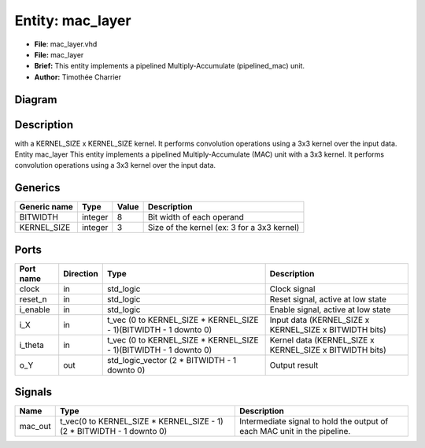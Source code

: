 
Entity: mac_layer
=======================


* **File**\ : mac_layer.vhd
* **File:**        mac_layer
* **Brief:**       This entity implements a pipelined Multiply-Accumulate (pipelined_mac) unit.
* **Author:**      Timothée Charrier

Diagram
-------


.. image:: mac_layer.svg
   :target: mac_layer.svg
   :alt: Diagram


Description
-----------

with a KERNEL_SIZE x KERNEL_SIZE kernel.
It performs convolution operations using a 3x3 kernel over the input data.
Entity mac_layer
This entity implements a pipelined Multiply-Accumulate (MAC) unit with a 3x3 kernel.
It performs convolution operations using a 3x3 kernel over the input data.

Generics
--------

.. list-table::
   :header-rows: 1

   * - Generic name
     - Type
     - Value
     - Description
   * - BITWIDTH
     - integer
     - 8
     - Bit width of each operand
   * - KERNEL_SIZE
     - integer
     - 3
     - Size of the kernel (ex: 3 for a 3x3 kernel)


Ports
-----

.. list-table::
   :header-rows: 1

   * - Port name
     - Direction
     - Type
     - Description
   * - clock
     - in
     - std_logic
     - Clock signal
   * - reset_n
     - in
     - std_logic
     - Reset signal, active at low state
   * - i_enable
     - in
     - std_logic
     - Enable signal, active at low state
   * - i_X
     - in
     - t_vec (0 to KERNEL_SIZE * KERNEL_SIZE - 1)(BITWIDTH - 1 downto 0)
     - Input data  (KERNEL_SIZE x KERNEL_SIZE x BITWIDTH bits)
   * - i_theta
     - in
     - t_vec (0 to KERNEL_SIZE * KERNEL_SIZE - 1)(BITWIDTH - 1 downto 0)
     - Kernel data (KERNEL_SIZE x KERNEL_SIZE x BITWIDTH bits)
   * - o_Y
     - out
     - std_logic_vector (2 * BITWIDTH - 1 downto 0)
     - Output result


Signals
-------

.. list-table::
   :header-rows: 1

   * - Name
     - Type
     - Description
   * - mac_out
     - t_vec(0 to KERNEL_SIZE * KERNEL_SIZE - 1)(2 * BITWIDTH - 1 downto 0)
     - Intermediate signal to hold the output of each MAC unit in the pipeline.

